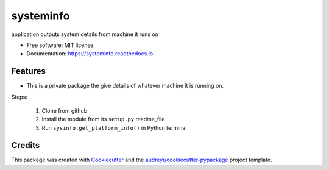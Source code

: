 ==========
systeminfo
==========


.. image:: https://img.shields.io/pypi/v/systeminfo.svg
        :target: https://pypi.python.org/pypi/systeminfo

.. image:: https://img.shields.io/travis/colinjsheehan/systeminfo.svg
        :target: https://travis-ci.org/colinjsheehan/systeminfo

.. image:: https://readthedocs.org/projects/systeminfo/badge/?version=latest
        :target: https://systeminfo.readthedocs.io/en/latest/?badge=latest
        :alt: Documentation Status




application outputs system details from machine it runs on


* Free software: MIT license
* Documentation: https://systeminfo.readthedocs.io.


Features
--------

* This is a private package the give details of whatever machine it is running on.

Steps:

  1) Clone from github

  2) Install the module from its ``setup.py`` readme_file

  3) Run ``sysinfo.get_platform_info()`` in Python terminal


Credits
-------

This package was created with Cookiecutter_ and the `audreyr/cookiecutter-pypackage`_ project template.

.. _Cookiecutter: https://github.com/audreyr/cookiecutter
.. _`audreyr/cookiecutter-pypackage`: https://github.com/audreyr/cookiecutter-pypackage
